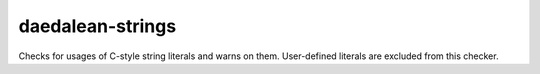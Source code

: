 .. title:: clang-tidy - daedalean-strings

daedalean-strings
=================

Checks for usages of C-style string literals and warns on them.
User-defined literals are excluded from this checker.
